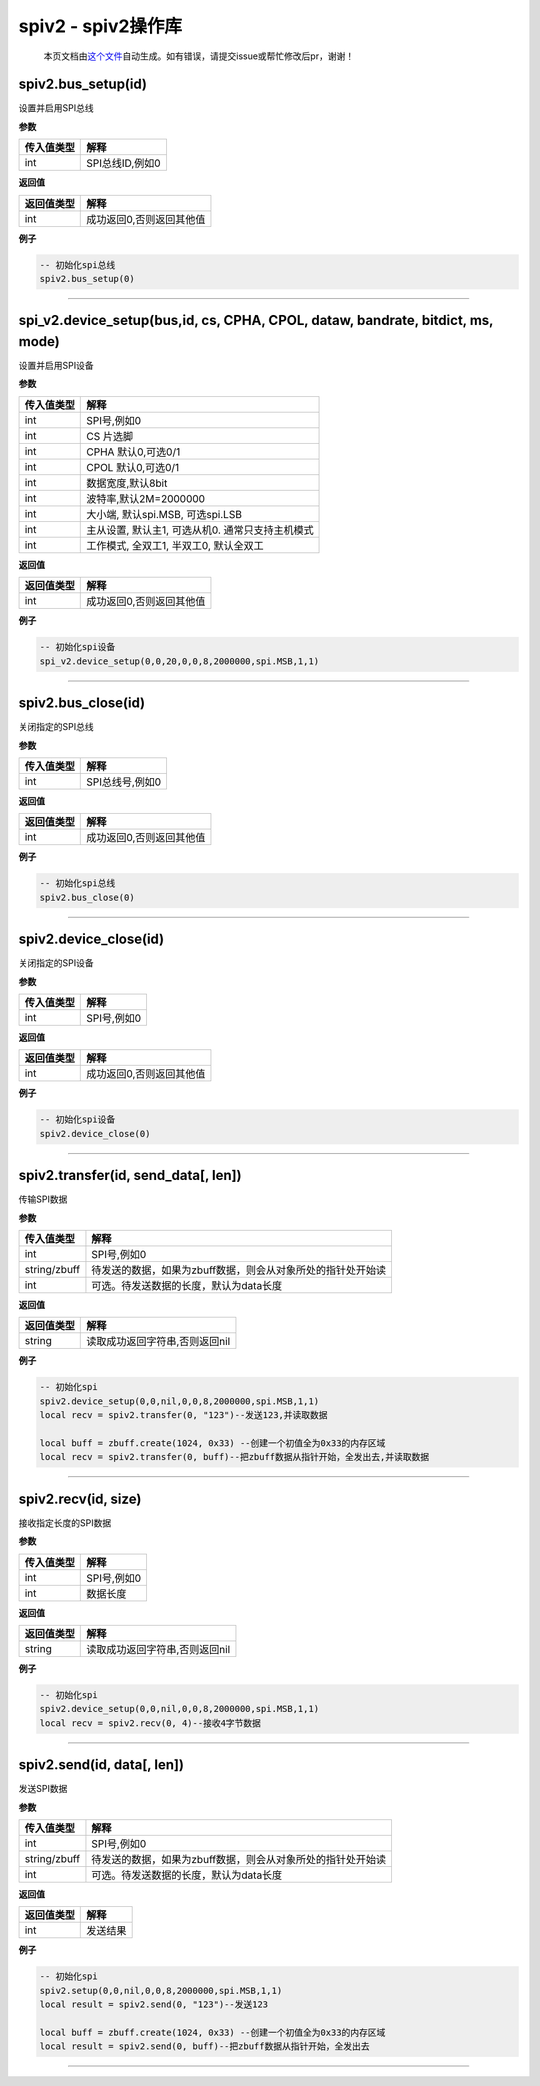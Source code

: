 spiv2 - spiv2操作库
===================

   本页文档由\ `这个文件 <https://gitee.com/openLuat/LuatOS/tree/master/luat/modules/luat_lib_spiv2.c>`__\ 自动生成。如有错误，请提交issue或帮忙修改后pr，谢谢！

spiv2.bus_setup(id)
-------------------

设置并启用SPI总线

**参数**

========== ===============
传入值类型 解释
========== ===============
int        SPI总线ID,例如0
========== ===============

**返回值**

========== ========================
返回值类型 解释
========== ========================
int        成功返回0,否则返回其他值
========== ========================

**例子**

.. code:: lua

   -- 初始化spi总线
   spiv2.bus_setup(0)

--------------

spi_v2.device_setup(bus,id, cs, CPHA, CPOL, dataw, bandrate, bitdict, ms, mode)
-------------------------------------------------------------------------------

设置并启用SPI设备

**参数**

========== ================================================
传入值类型 解释
========== ================================================
int        SPI号,例如0
int        CS 片选脚
int        CPHA 默认0,可选0/1
int        CPOL 默认0,可选0/1
int        数据宽度,默认8bit
int        波特率,默认2M=2000000
int        大小端, 默认spi.MSB, 可选spi.LSB
int        主从设置, 默认主1, 可选从机0. 通常只支持主机模式
int        工作模式, 全双工1, 半双工0, 默认全双工
========== ================================================

**返回值**

========== ========================
返回值类型 解释
========== ========================
int        成功返回0,否则返回其他值
========== ========================

**例子**

.. code:: lua

   -- 初始化spi设备
   spi_v2.device_setup(0,0,20,0,0,8,2000000,spi.MSB,1,1)

--------------

spiv2.bus_close(id)
-------------------

关闭指定的SPI总线

**参数**

========== ===============
传入值类型 解释
========== ===============
int        SPI总线号,例如0
========== ===============

**返回值**

========== ========================
返回值类型 解释
========== ========================
int        成功返回0,否则返回其他值
========== ========================

**例子**

.. code:: lua

   -- 初始化spi总线
   spiv2.bus_close(0)

--------------

spiv2.device_close(id)
----------------------

关闭指定的SPI设备

**参数**

========== ===========
传入值类型 解释
========== ===========
int        SPI号,例如0
========== ===========

**返回值**

========== ========================
返回值类型 解释
========== ========================
int        成功返回0,否则返回其他值
========== ========================

**例子**

.. code:: lua

   -- 初始化spi设备
   spiv2.device_close(0)

--------------

spiv2.transfer(id, send_data[, len])
------------------------------------

传输SPI数据

**参数**

============ ===========================================================
传入值类型   解释
============ ===========================================================
int          SPI号,例如0
string/zbuff 待发送的数据，如果为zbuff数据，则会从对象所处的指针处开始读
int          可选。待发送数据的长度，默认为data长度
============ ===========================================================

**返回值**

========== ==============================
返回值类型 解释
========== ==============================
string     读取成功返回字符串,否则返回nil
========== ==============================

**例子**

.. code:: lua

   -- 初始化spi
   spiv2.device_setup(0,0,nil,0,0,8,2000000,spi.MSB,1,1)
   local recv = spiv2.transfer(0, "123")--发送123,并读取数据

   local buff = zbuff.create(1024, 0x33) --创建一个初值全为0x33的内存区域
   local recv = spiv2.transfer(0, buff)--把zbuff数据从指针开始，全发出去,并读取数据

--------------

spiv2.recv(id, size)
--------------------

接收指定长度的SPI数据

**参数**

========== ===========
传入值类型 解释
========== ===========
int        SPI号,例如0
int        数据长度
========== ===========

**返回值**

========== ==============================
返回值类型 解释
========== ==============================
string     读取成功返回字符串,否则返回nil
========== ==============================

**例子**

.. code:: lua

   -- 初始化spi
   spiv2.device_setup(0,0,nil,0,0,8,2000000,spi.MSB,1,1)
   local recv = spiv2.recv(0, 4)--接收4字节数据

--------------

spiv2.send(id, data[, len])
---------------------------

发送SPI数据

**参数**

============ ===========================================================
传入值类型   解释
============ ===========================================================
int          SPI号,例如0
string/zbuff 待发送的数据，如果为zbuff数据，则会从对象所处的指针处开始读
int          可选。待发送数据的长度，默认为data长度
============ ===========================================================

**返回值**

========== ========
返回值类型 解释
========== ========
int        发送结果
========== ========

**例子**

.. code:: lua

   -- 初始化spi
   spiv2.setup(0,0,nil,0,0,8,2000000,spi.MSB,1,1)
   local result = spiv2.send(0, "123")--发送123

   local buff = zbuff.create(1024, 0x33) --创建一个初值全为0x33的内存区域
   local result = spiv2.send(0, buff)--把zbuff数据从指针开始，全发出去

--------------
